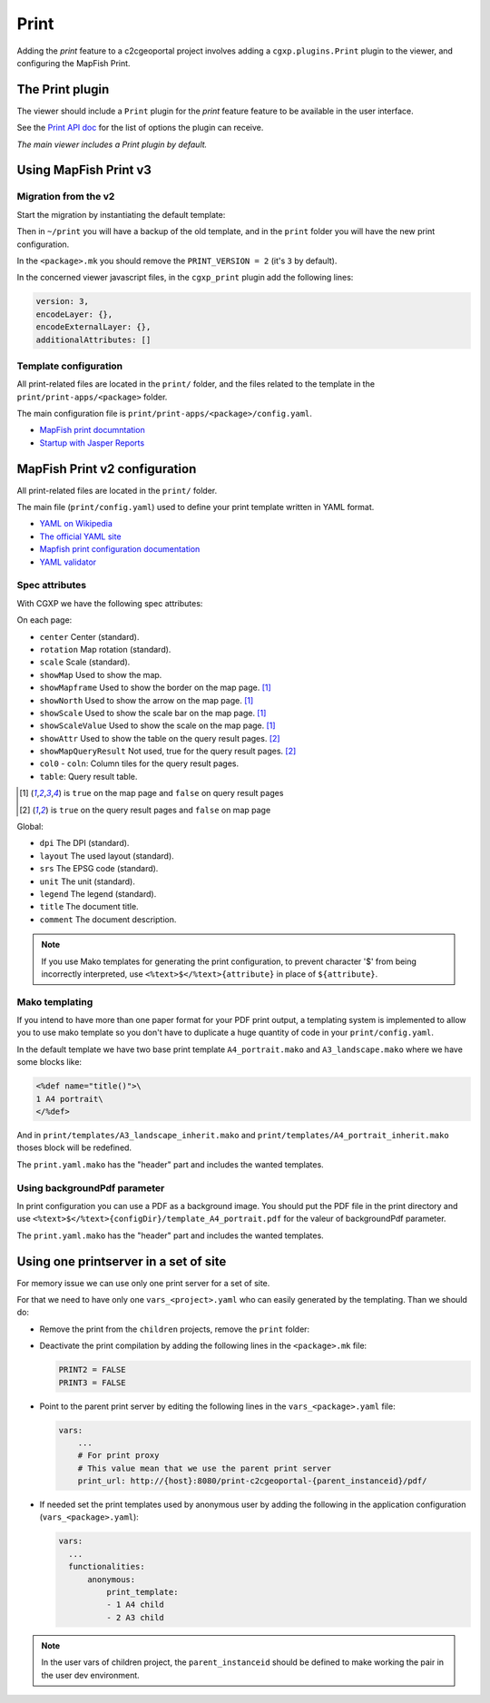 .. _integrator_print:

Print
=====

Adding the *print* feature to a c2cgeoportal project involves adding
a ``cgxp.plugins.Print`` plugin to the viewer, and configuring the MapFish
Print.

The Print plugin
----------------

The viewer should include a ``Print`` plugin for the *print* feature feature to
be available in the user interface.

See the `Print API doc
<http://docs.camptocamp.net/cgxp/1.5/lib/plugins/Print.html>`_ for the
list of options the plugin can receive.

*The main viewer includes a Print plugin by default.*

Using MapFish Print v3
----------------------

Migration from the v2
~~~~~~~~~~~~~~~~~~~~~

Start the migration by instantiating the default template:

.. prompt:: bash

   cd <project_root>
   cp -r print ~
   git rm -r print
   .build/venv/bin/pcreate --interactive -s c2cgeoportal_create /tmp/<project> package=<package> srid=-1
   .build/venv/bin/pcreate --interactive -s c2cgeoportal_update /tmp/<project> package=<package>
   mv /tmp/<project>/print .
   rm -rf /tmp/<project>

Then in ``~/print`` you will have a backup of the old template, and in the ``print`` folder you will have the new print configuration.

In the ``<package>.mk`` you should remove the ``PRINT_VERSION = 2`` (it's ``3`` by default).

In the concerned viewer javascript files, in the ``cgxp_print`` plugin add the following lines:

.. code:: javascript

   version: 3,
   encodeLayer: {},
   encodeExternalLayer: {},
   additionalAttributes: []

Template configuration
~~~~~~~~~~~~~~~~~~~~~~

All print-related files are located in the ``print/`` folder, and the files related to the template in the
``print/print-apps/<package>`` folder.

The main configuration file is ``print/print-apps/<package>/config.yaml``.

* `MapFish print documntation <http://mapfish.github.io/mapfish-print-doc/>`_
* `Startup with Jasper Reports <http://mapfish.github.io/mapfish-print-doc/#/jasperReports>`_


MapFish Print v2 configuration
------------------------------

All print-related files are located in the ``print/`` folder.

The main file (``print/config.yaml``) used to define your print template written in YAML format.

* `YAML on Wikipedia <http://en.wikipedia.org/wiki/YAML>`_
* `The official YAML site <http://www.yaml.org/>`_
* `Mapfish print configuration documentation
  <http://mapfish.org/doc/print/configuration.html>`_
* `YAML validator <http://yaml-online-parser.appspot.com/>`_

Spec attributes
~~~~~~~~~~~~~~~

With CGXP we have the following spec attributes:

On each page:

* ``center`` Center (standard).
* ``rotation`` Map rotation (standard).
* ``scale`` Scale (standard).
* ``showMap`` Used to show the map.
* ``showMapframe`` Used to show the border on the map page. [#map]_
* ``showNorth`` Used to show the arrow on the map page. [#map]_
* ``showScale`` Used to show the scale bar on the map page. [#map]_
* ``showScaleValue``  Used to show the scale on the map page. [#map]_
* ``showAttr`` Used to show the table on the query result pages. [#query]_
* ``showMapQueryResult`` Not used, true for the query result pages. [#query]_
* ``col0`` - ``coln``: Column tiles for the query result pages.
* ``table``: Query result table.

.. [#map] is ``true`` on the map page and ``false`` on query result pages
.. [#query] is ``true`` on the query result pages and ``false`` on map page

Global:

* ``dpi`` The DPI (standard).
* ``layout`` The used layout (standard).
* ``srs`` The EPSG code (standard).
* ``unit`` The unit (standard).
* ``legend`` The legend (standard).
* ``title`` The document title.
* ``comment`` The document description.

.. note::

   If you use Mako templates for generating the print configuration,
   to prevent character '$' from being incorrectly interpreted, use
   ``<%text>$</%text>{attribute}`` in place of ``${attribute}``.


Mako templating
~~~~~~~~~~~~~~~

If you intend to have more than one paper format for your PDF
print output, a templating system is implemented to allow you to use mako
template so you don't have to duplicate a huge quantity of code in your ``print/config.yaml``.

In the default template we have two base print template ``A4_portrait.mako`` and
``A3_landscape.mako`` where we have some blocks like:

.. code:: mako

    <%def name="title()">\
    1 A4 portrait\
    </%def>

And in ``print/templates/A3_landscape_inherit.mako`` and
``print/templates/A4_portrait_inherit.mako`` thoses block will
be redefined.

The ``print.yaml.mako`` has the "header" part and includes the wanted templates.


Using backgroundPdf parameter
~~~~~~~~~~~~~~~~~~~~~~~~~~~~~

In print configuration you can use a PDF as a background image. You should put the
PDF file in the print directory and use
``<%text>$</%text>{configDir}/template_A4_portrait.pdf``
for the valeur of backgroundPdf parameter.

The ``print.yaml.mako`` has the "header" part and includes the wanted templates.


Using one printserver in a set of site
--------------------------------------

For memory issue we can use only one print server for a set of site.

For that we need to have only one ``vars_<project>.yaml`` who can easily generated
by the templating. Than we should do:

* Remove the print from the ``children`` projects,
  remove the ``print`` folder:

  .. prompt:: bash

    git rm print

* Deactivate the print compilation by adding the following lines
  in the ``<package>.mk`` file:

  .. code:: make

    PRINT2 = FALSE
    PRINT3 = FALSE

* Point to the parent print server by editing the following lines
  in the ``vars_<package>.yaml`` file:

  .. code:: yaml

    vars:
        ...
        # For print proxy
        # This value mean that we use the parent print server
        print_url: http://{host}:8080/print-c2cgeoportal-{parent_instanceid}/pdf/

* If needed set the print templates used by anonymous user by adding the
  following in the application configuration (``vars_<package>.yaml``):

  .. code:: yaml

     vars:
       ...
       functionalities:
           anonymous:
               print_template:
               - 1 A4 child
               - 2 A3 child

.. note::

   In the user vars of children project,
   the ``parent_instanceid`` should be defined
   to make working the pair in the user dev environment.

